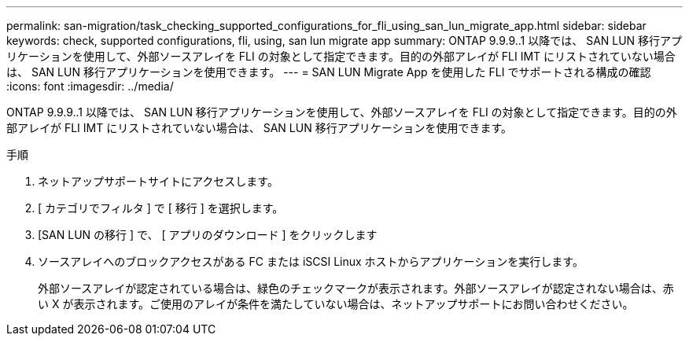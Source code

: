 ---
permalink: san-migration/task_checking_supported_configurations_for_fli_using_san_lun_migrate_app.html 
sidebar: sidebar 
keywords: check, supported configurations, fli, using, san lun migrate app 
summary: ONTAP 9.9.9..1 以降では、 SAN LUN 移行アプリケーションを使用して、外部ソースアレイを FLI の対象として指定できます。目的の外部アレイが FLI IMT にリストされていない場合は、 SAN LUN 移行アプリケーションを使用できます。 
---
= SAN LUN Migrate App を使用した FLI でサポートされる構成の確認
:icons: font
:imagesdir: ../media/


[role="lead"]
ONTAP 9.9.9..1 以降では、 SAN LUN 移行アプリケーションを使用して、外部ソースアレイを FLI の対象として指定できます。目的の外部アレイが FLI IMT にリストされていない場合は、 SAN LUN 移行アプリケーションを使用できます。

.手順
. ネットアップサポートサイトにアクセスします。
. [ カテゴリでフィルタ ] で [ 移行 ] を選択します。
. [SAN LUN の移行 ] で、 [ アプリのダウンロード ] をクリックします
. ソースアレイへのブロックアクセスがある FC または iSCSI Linux ホストからアプリケーションを実行します。
+
外部ソースアレイが認定されている場合は、緑色のチェックマークが表示されます。外部ソースアレイが認定されない場合は、赤い X が表示されます。ご使用のアレイが条件を満たしていない場合は、ネットアップサポートにお問い合わせください。


